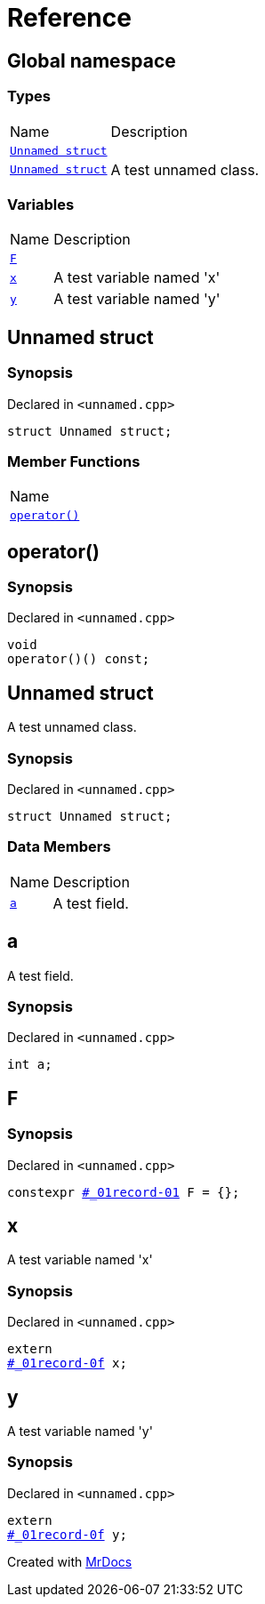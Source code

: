 = Reference
:mrdocs:

[#index]
== Global namespace

=== Types

[cols="1,4"]
|===
| Name| Description
| link:#_01record-01[`Unnamed struct`] 
| 
| link:#_01record-0f[`Unnamed struct`] 
| A test unnamed class&period;
|===

=== Variables

[cols="1,4"]
|===
| Name| Description
| link:#F[`F`] 
| 
| link:#x[`x`] 
| A test variable named &apos;x&apos;
| link:#y[`y`] 
| A test variable named &apos;y&apos;
|===

[#_01record-01]
== Unnamed struct

=== Synopsis

Declared in `&lt;unnamed&period;cpp&gt;`

[source,cpp,subs="verbatim,replacements,macros,-callouts"]
----
struct Unnamed struct;
----

=== Member Functions

[cols=1]
|===
| Name
| link:#_01record-01-operator_call[`operator()`] 
|===

[#_01record-01-operator_call]
== operator()

=== Synopsis

Declared in `&lt;unnamed&period;cpp&gt;`

[source,cpp,subs="verbatim,replacements,macros,-callouts"]
----
void
operator()() const;
----

[#_01record-0f]
== Unnamed struct

A test unnamed class&period;

=== Synopsis

Declared in `&lt;unnamed&period;cpp&gt;`

[source,cpp,subs="verbatim,replacements,macros,-callouts"]
----
struct Unnamed struct;
----

=== Data Members

[cols="1,4"]
|===
| Name| Description
| link:#_01record-0f-a[`a`] 
| A test field&period;
|===

[#_01record-0f-a]
== a

A test field&period;

=== Synopsis

Declared in `&lt;unnamed&period;cpp&gt;`

[source,cpp,subs="verbatim,replacements,macros,-callouts"]
----
int a;
----

[#F]
== F

=== Synopsis

Declared in `&lt;unnamed&period;cpp&gt;`

[source,cpp,subs="verbatim,replacements,macros,-callouts"]
----
constexpr link:#_01record-01[] F = &lcub;&rcub;;
----

[#x]
== x

A test variable named &apos;x&apos;

=== Synopsis

Declared in `&lt;unnamed&period;cpp&gt;`

[source,cpp,subs="verbatim,replacements,macros,-callouts"]
----
extern
link:#_01record-0f[] x;
----

[#y]
== y

A test variable named &apos;y&apos;

=== Synopsis

Declared in `&lt;unnamed&period;cpp&gt;`

[source,cpp,subs="verbatim,replacements,macros,-callouts"]
----
extern
link:#_01record-0f[] y;
----


[.small]#Created with https://www.mrdocs.com[MrDocs]#
